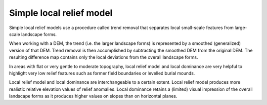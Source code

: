 .. _listofvis_slrm:

Simple local relief model
=========================

.. image:: ./figures/rvtvis_slrm.png

Simple local relief models use a procedure called trend removal that separates local small-scale features from large-scale landscape forms. 

When working with a DEM, the trend (i.e. the larger landscape forms) is represented by a smoothed (generalized) version of that DEM. Trend removal is then accomplished by subtracting the smoothed DEM from the  original DEM. The resulting difference map contains only the local deviations from the overall landscape forms. 

In areas with flat or very gentle to moderate topography, local relief model and local dominance are very helpful to highlight very low relief features such as former field boundaries or levelled burial mounds.

Local relief model and local dominance are interchangeable to a certain extent. Local relief model produces more realistic relative elevation values of relief anomalies. Local dominance retains a (limited) visual impression of the overall landscape forms as it produces higher values on slopes than on horizontal planes.

.. seealso:: :ref:`listofvis_localdom`.